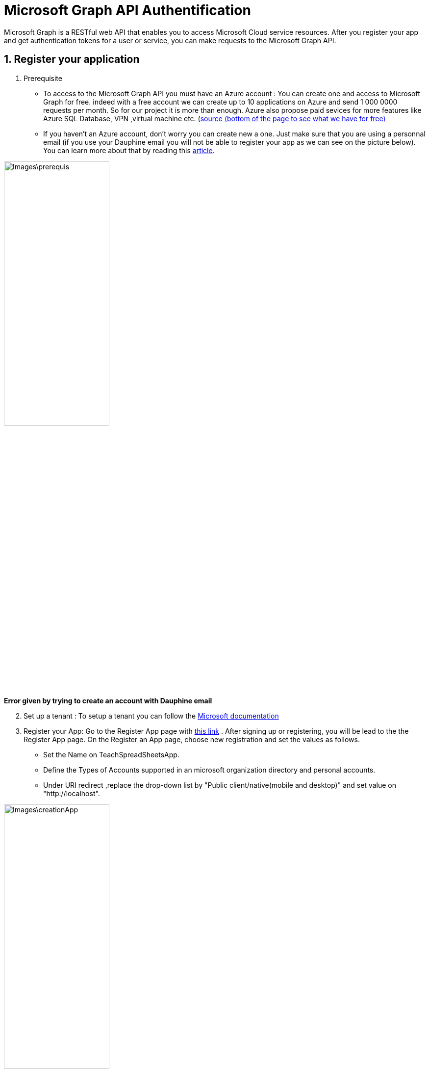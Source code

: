 = Microsoft Graph API Authentification 

Microsoft Graph is a RESTful web API that enables you to access Microsoft Cloud service resources. After you register your app and get authentication tokens for a user or service, you can make requests to the Microsoft Graph API.

== 1. Register your application

       1. Prerequisite
		* To access to the Microsoft Graph API you must have an Azure account : You can create one and access to Microsoft Graph for free. indeed with a free account we can create up to 10 applications on Azure and send 1 000 0000 requests per month. So for our project it is more than enough. Azure also propose paid sevices for more features like Azure SQL Database, VPN ,virtual machine etc. (https://azure.microsoft.com/fr-fr/free/?WT.mc_id=A261C142F[source (bottom of the page to see what we have for free)]
		* If you haven't an Azure account, don't worry you can create new a one. Just make sure that you are using a personnal email (if you use your Dauphine email you will not be able to register your app as we can see on the picture below). You can learn more about that by reading this https://mspoweruser.com/microsoft-finally-blocking-users-creating-microsoft-account-work-email-address/[article]. 
		
		
image::Images\prerequis.png[width=50%,height=50%]
*Error given by trying to create an account with Dauphine email*

[start=2]
	2. Set up a tenant : To setup a tenant you can follow the https://docs.microsoft.com/en-us/azure/active-directory/develop/quickstart-create-new-tenant[Microsoft documentation]

[start=3]
       3. Register your App: Go to the Register App page with https://portal.azure.com/#blade/Microsoft_AAD_IAM/ActiveDirectoryMenuBlade/RegisteredApps[this link]  .
           After signing up or registering, you will be lead to the the Register App page.
           On the Register an App page, choose new registration and set the values as follows.
           * Set the Name on TeachSpreadSheetsApp.
           * Define the Types of Accounts supported in an microsoft organization directory and personal accounts.
           * Under URI redirect ,replace the drop-down list by "Public client/native(mobile and desktop)" and set value on "http://localhost".
          
image::Images\creationApp.PNG[width=50%,height=50%]

[start=4]
       4. On the TeachSpreadSheetsApp page (tab overview), copy the value of the application ID (client) and save it, you will need it after.
         
image::Images\overview.png[width=50%,height=50%]


== 2. Add Microsoft Graph SDKs to your Maven Project
[start=1]
       1. The Microsoft Graph SDKs are designed to simplify the access of Microsoft Graph API.
       The service library of Microsoft Graph SDKs contains models and request builders that are generated from Microsoft Graph metadata. So it will allow you to interact easily with your Onedrive. https://www.microsoft.com/en-us/microsoft-365/onedrive/online-cloud-storage[OneDrive] is an online storage platform offered by microsoft.
       
[start=2]
       2. Add the dependency in the dependencies element in pom.xml:
       
```xml
<dependency>
   <groupId>com.microsoft.graph</groupId>
   <artifactId>microsoft-graph-auth</artifactId>
   <version>0.3.0</version>
</dependency>
<dependency>
   <groupId>com.microsoft.graph</groupId>
   <artifactId>microsoft-graph-core</artifactId>
   <version>1.0.9</version>
</dependency>
<dependency>
   <groupId>com.microsoft.graph</groupId>
   <artifactId>microsoft-graph</artifactId>
   <version>2.10.0</version>
</dependency>
<dependency>
   <groupId>com.microsoft.azure</groupId>
   <artifactId>msal4j</artifactId>
   <version>1.9.1</version>
</dependency>
<dependency>
   <groupId>org.slf4j</groupId>
   <artifactId>slf4j-api</artifactId>
   <version>1.6.1</version>
</dependency>
<dependency>
   <groupId>org.slf4j</groupId>
   <artifactId>slf4j-simple</artifactId>
   <version>1.6.1</version>
</dependency>
```      

== 3. Authentification
In this section you will see how you will build the authentification to get an access token. To call Microsoft Graph, your app must acquire an access token from Azure Active Directory (Azure AD). If you get an access token from Azure Azure AD it will allow you to have access to Microsoft Graph resources and the file which are in your onedrive.

A sample code for authentication can be found in this https://github.com/MohamedALASSAF/Teach-spreadsheets-authentification/blob/dev2/src/main/java/io/github/oliviercailloux/InteractiveFlow.java[git repository]. You can use it to code the authentication of your application.

When you run the code you will be redirected to a web browser and you will have to identify yourself.
To identify yourself, you have to use a personal account because Dauphine does not seem to allow access to the GUI Azure AD, probably because Dauphine has disabled it. 
After the authentification, follow the instuctions until the end and when you see this picture below, go back to your IDE. 


image::Images\done.png[width=50%,height=50%]


